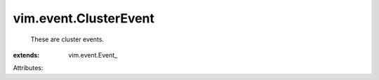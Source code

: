 
vim.event.ClusterEvent
======================
  These are cluster events.
:extends: vim.event.Event_

Attributes:
